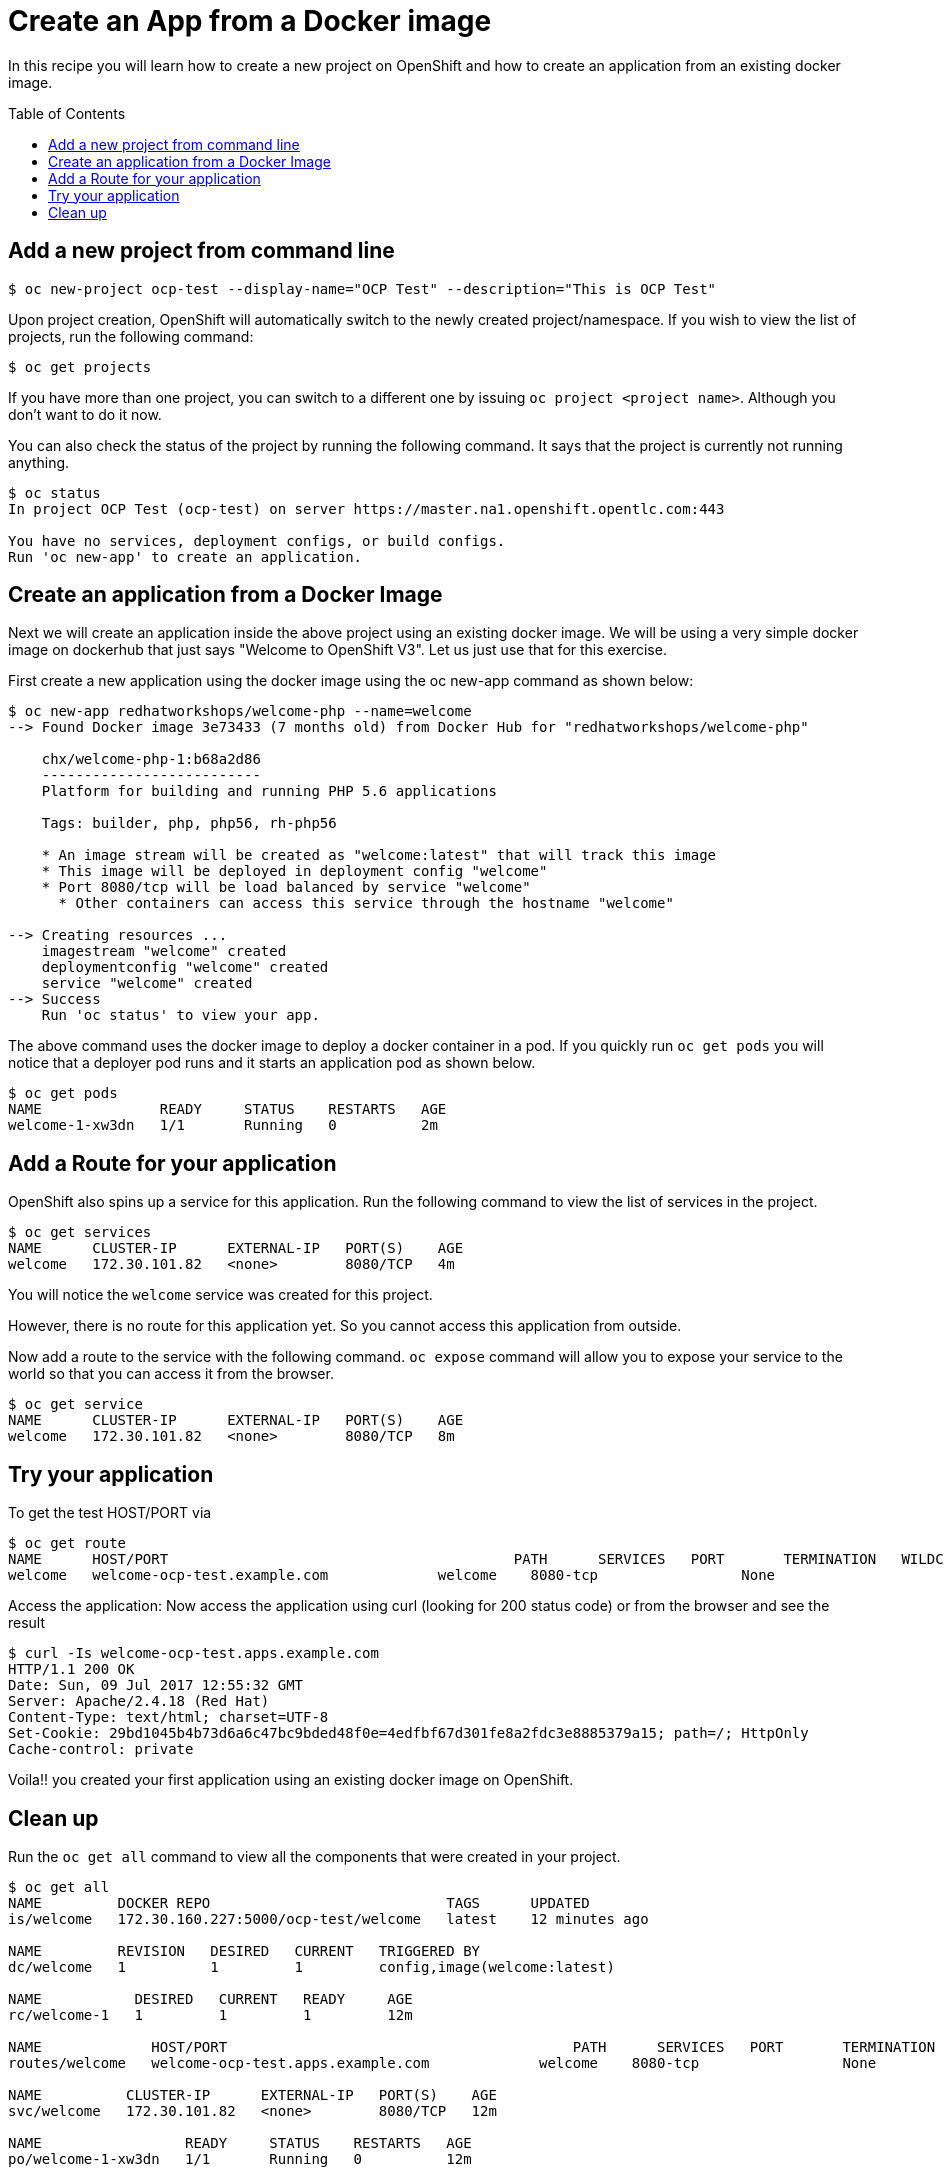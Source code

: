 = Create an App from a Docker image
:toc: manual
:toc-placement: preamble

In this recipe you will learn how to create a new project on OpenShift and how to create an application from an existing docker image.

== Add a new project from command line

[source, bash]
----
$ oc new-project ocp-test --display-name="OCP Test" --description="This is OCP Test"
----

Upon project creation, OpenShift will automatically switch to the newly created project/namespace. If you wish to view the list of projects, run the following command:

[source, bash]
----
$ oc get projects
----

If you have more than one project, you can switch to a different one by issuing `oc project <project name>`. Although you don't want to do it now.

You can also check the status of the project by running the following command. It says that the project is currently not running anything.

[source, bash]
----
$ oc status
In project OCP Test (ocp-test) on server https://master.na1.openshift.opentlc.com:443

You have no services, deployment configs, or build configs.
Run 'oc new-app' to create an application.
----

== Create an application from a Docker Image

Next we will create an application inside the above project using an existing docker image. We will be using a very simple docker image on dockerhub that just says "Welcome to OpenShift V3". Let us just use that for this exercise.

First create a new application using the docker image using the oc new-app command as shown below:

[source, bash]
----
$ oc new-app redhatworkshops/welcome-php --name=welcome
--> Found Docker image 3e73433 (7 months old) from Docker Hub for "redhatworkshops/welcome-php"

    chx/welcome-php-1:b68a2d86 
    -------------------------- 
    Platform for building and running PHP 5.6 applications

    Tags: builder, php, php56, rh-php56

    * An image stream will be created as "welcome:latest" that will track this image
    * This image will be deployed in deployment config "welcome"
    * Port 8080/tcp will be load balanced by service "welcome"
      * Other containers can access this service through the hostname "welcome"

--> Creating resources ...
    imagestream "welcome" created
    deploymentconfig "welcome" created
    service "welcome" created
--> Success
    Run 'oc status' to view your app.
----

The above command uses the docker image to deploy a docker container in a pod. If you quickly run `oc get pods` you will notice that a deployer pod runs and it starts an application pod as shown below.

[source, bash]
----
$ oc get pods
NAME              READY     STATUS    RESTARTS   AGE
welcome-1-xw3dn   1/1       Running   0          2m
----

== Add a Route for your application

OpenShift also spins up a service for this application. Run the following command to view the list of services in the project.

[source, bash]
----
$ oc get services
NAME      CLUSTER-IP      EXTERNAL-IP   PORT(S)    AGE
welcome   172.30.101.82   <none>        8080/TCP   4m
----

You will notice the `welcome` service was created for this project.

However, there is no route for this application yet. So you cannot access this application from outside.

Now add a route to the service with the following command. `oc expose` command will allow you to expose your service to the world so that you can access it from the browser.

[source, bash]
----
$ oc get service
NAME      CLUSTER-IP      EXTERNAL-IP   PORT(S)    AGE
welcome   172.30.101.82   <none>        8080/TCP   8m
----

== Try your application

To get the test HOST/PORT via

[source, bash]
----
$ oc get route 
NAME      HOST/PORT                                         PATH      SERVICES   PORT       TERMINATION   WILDCARD
welcome   welcome-ocp-test.example.com             welcome    8080-tcp                 None
----

Access the application: Now access the application using curl (looking for 200 status code) or from the browser and see the result

[source, bash]
----
$ curl -Is welcome-ocp-test.apps.example.com
HTTP/1.1 200 OK
Date: Sun, 09 Jul 2017 12:55:32 GMT
Server: Apache/2.4.18 (Red Hat)
Content-Type: text/html; charset=UTF-8
Set-Cookie: 29bd1045b4b73d6a6c47bc9bded48f0e=4edfbf67d301fe8a2fdc3e8885379a15; path=/; HttpOnly
Cache-control: private
----

Voila!! you created your first application using an existing docker image on OpenShift.

== Clean up

Run the `oc get all` command to view all the components that were created in your project.

[source, bash]
----
$ oc get all
NAME         DOCKER REPO                            TAGS      UPDATED
is/welcome   172.30.160.227:5000/ocp-test/welcome   latest    12 minutes ago

NAME         REVISION   DESIRED   CURRENT   TRIGGERED BY
dc/welcome   1          1         1         config,image(welcome:latest)

NAME           DESIRED   CURRENT   READY     AGE
rc/welcome-1   1         1         1         12m

NAME             HOST/PORT                                         PATH      SERVICES   PORT       TERMINATION   WILDCARD
routes/welcome   welcome-ocp-test.apps.example.com             welcome    8080-tcp                 None

NAME          CLUSTER-IP      EXTERNAL-IP   PORT(S)    AGE
svc/welcome   172.30.101.82   <none>        8080/TCP   12m

NAME                 READY     STATUS    RESTARTS   AGE
po/welcome-1-xw3dn   1/1       Running   0          12m
----

Now you can delete all these components by running one command.

[source, bash]
----
$ oc delete all --all
imagestream "welcome" deleted
deploymentconfig "welcome" deleted
route "welcome" deleted
service "welcome" deleted
----

You will notice that it has deleted the imagestream for the application, the deploymentconfig, the service and the route.

You can run `oc get all` again to make sure the project is empty.

Congratulations!! You now know how to create a project, an application using an external docker image and navigate around. Get ready for more fun stuff!


